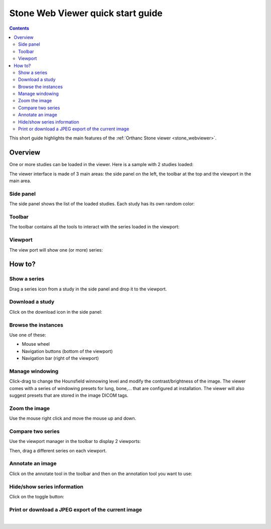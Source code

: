 .. _stone-quick-start:

Stone Web Viewer quick start guide
==================================

.. contents::

This short guide highlights the main features of the :ref:`Orthanc
Stone viewer <stone_webviewer>`.


Overview
--------

One or more studies can be loaded in the viewer. Here is a sample with 2 studies loaded:

.. image:: ../images/stone-webviewer-quick-start/overview.png
           :align: center

The viewer interface is made of 3 main areas: the side panel on the
left, the toolbar at the top and the viewport in the main area.


Side panel
..........

The side panel shows the list of the loaded studies. Each study has
its own random color:

.. image:: ../images/stone-webviewer-quick-start/side-panel.png
           :align: center


Toolbar
.......

The toolbar contains all the tools to interact with the series loaded in the viewport:

.. image:: ../images/stone-webviewer-quick-start/toolbar.png
           :align: center


Viewport
........

The view port will show one (or more) series:

.. image:: ../images/stone-webviewer-quick-start/viewport.png
           :align: center
           :width: 512px


How to?
-------

Show a series
.............

Drag a series icon from a study in the side panel and drop it to the viewport.


Download a study
................

Click on the download icon in the side panel:

.. image:: ../images/stone-webviewer-quick-start/download-study.png
           :align: center


Browse the instances
....................

Use one of these:

* Mouse wheel
* Navigation buttons (bottom of the viewport)
* Navigation bar (right of the viewport)

.. image:: ../images/stone-webviewer-quick-start/browse-instances.png
           :align: center
           :width: 512px


Manage windowing
................

Click-drag to change the Hounsfield winnowing level and modify the
contrast/brightness of the image. The viewer comes with a series of
windowing presets for lung, bone,... that are configured at
installation. The viewer will also suggest presets that are stored in
the image DICOM tags.


Zoom the image
..............

Use the mouse right click and move the mouse up and down.


Compare two series
..................

Use the viewport manager in the toolbar to display 2 viewports:

.. image:: ../images/stone-webviewer-quick-start/compare-series.png
           :align: center

Then, drag a different series on each viewport.


Annotate an image
.................

Click on the annotate tool in the toolbar and then on the annotation
tool you want to use:

.. image:: ../images/stone-webviewer-quick-start/annotate-image.png
           :align: center


Hide/show series information
............................

Click on the toggle button:

.. image:: ../images/stone-webviewer-quick-start/show-series-info.png
           :align: center


Print or download a JPEG export of the current image
....................................................

.. image:: ../images/stone-webviewer-quick-start/print.png
           :align: center

|
